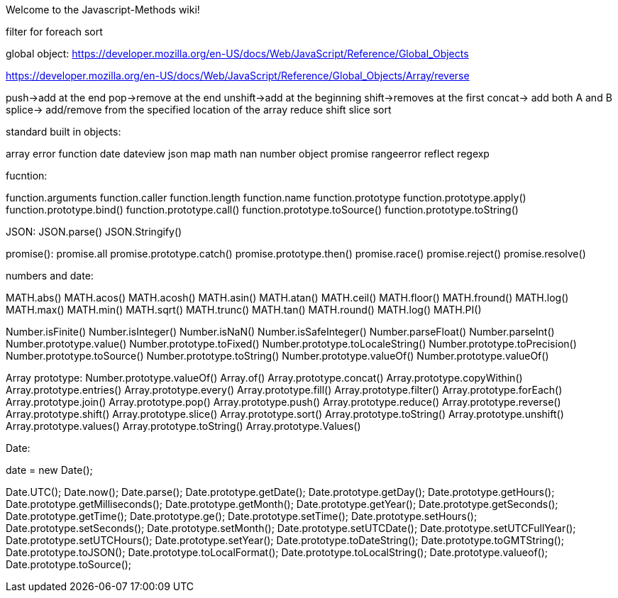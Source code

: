 Welcome to the Javascript-Methods wiki!


filter
for 
foreach
sort

global object:
https://developer.mozilla.org/en-US/docs/Web/JavaScript/Reference/Global_Objects

https://developer.mozilla.org/en-US/docs/Web/JavaScript/Reference/Global_Objects/Array/reverse


push->add at the end
pop->remove at the end
unshift->add at the beginning
shift->removes at the first
concat-> add both A and B
splice-> add/remove from the specified location of the array
reduce
shift
slice
sort


standard built in objects:

array
error
function
date
dateview
json
map
math
nan
number
object
promise
rangeerror
reflect
regexp


fucntion:

function.arguments
function.caller
function.length
function.name
function.prototype
function.prototype.apply()
function.prototype.bind()
function.prototype.call()
function.prototype.toSource()
function.prototype.toString()

JSON:
JSON.parse()
JSON.Stringify()

promise():
promise.all
promise.prototype.catch()
promise.prototype.then()
promise.race()
promise.reject()
promise.resolve()

numbers and date:

MATH.abs()
MATH.acos()
MATH.acosh()
MATH.asin()
MATH.atan()
MATH.ceil()
MATH.floor()
MATH.fround()
MATH.log()
MATH.max()
MATH.min()
MATH.sqrt()
MATH.trunc()
MATH.tan()
MATH.round()
MATH.log()
MATH.PI()

Number.isFinite()
Number.isInteger()
Number.isNaN()
Number.isSafeInteger()
Number.parseFloat()
Number.parseInt()
Number.prototype.value()
Number.prototype.toFixed()
Number.prototype.toLocaleString()
Number.prototype.toPrecision()
Number.prototype.toSource()
Number.prototype.toString()
Number.prototype.valueOf()
Number.prototype.valueOf()


Array prototype:
Number.prototype.valueOf()
Array.of()
Array.prototype.concat()
Array.prototype.copyWithin()
Array.prototype.entries()
Array.prototype.every()
Array.prototype.fill()
Array.prototype.filter()
Array.prototype.forEach()
Array.prototype.join()
Array.prototype.pop()
Array.prototype.push()
Array.prototype.reduce()
Array.prototype.reverse()
Array.prototype.shift()
Array.prototype.slice()
Array.prototype.sort()
Array.prototype.toString()
Array.prototype.unshift()
Array.prototype.values()
Array.prototype.toString()
Array.prototype.Values()

Date:

date = new Date();

Date.UTC();
Date.now();
Date.parse();
Date.prototype.getDate();
Date.prototype.getDay();
Date.prototype.getHours();
Date.prototype.getMilliseconds();
Date.prototype.getMonth();
Date.prototype.getYear();
Date.prototype.getSeconds();
Date.prototype.getTime();
Date.prototype.ge();
Date.prototype.setTime();
Date.prototype.setHours();
Date.prototype.setSeconds();
Date.prototype.setMonth();
Date.prototype.setUTCDate();
Date.prototype.setUTCFullYear();
Date.prototype.setUTCHours();
Date.prototype.setYear();
Date.prototype.toDateString();
Date.prototype.toGMTString();
Date.prototype.toJSON();
Date.prototype.toLocalFormat();
Date.prototype.toLocalString();
Date.prototype.valueof();
Date.prototype.toSource();